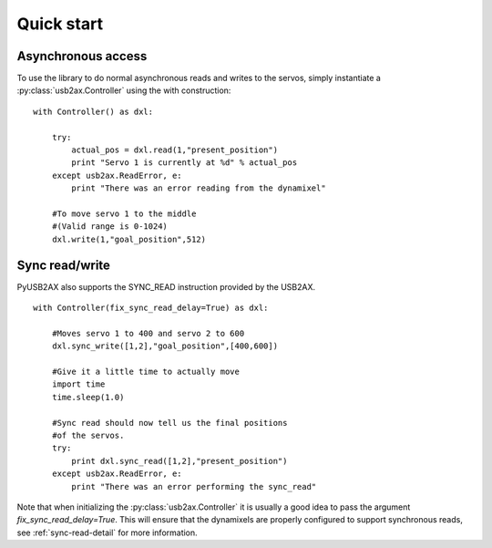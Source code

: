 Quick start
===========

Asynchronous access
-------------------

To use the library to do normal asynchronous reads and writes to the servos,
simply instantiate a :py:class:`usb2ax.Controller` using the with construction:

::
    
    with Controller() as dxl:
        
        try:
            actual_pos = dxl.read(1,"present_position")
            print "Servo 1 is currently at %d" % actual_pos
        except usb2ax.ReadError, e:
            print "There was an error reading from the dynamixel"

        #To move servo 1 to the middle
        #(Valid range is 0-1024)
        dxl.write(1,"goal_position",512)

Sync read/write
---------------

PyUSB2AX also supports the SYNC_READ instruction provided by the USB2AX. 

::

    with Controller(fix_sync_read_delay=True) as dxl:

        #Moves servo 1 to 400 and servo 2 to 600
        dxl.sync_write([1,2],"goal_position",[400,600])

        #Give it a little time to actually move
        import time
        time.sleep(1.0)

        #Sync read should now tell us the final positions
        #of the servos.
        try:
            print dxl.sync_read([1,2],"present_position")
        except usb2ax.ReadError, e:
            print "There was an error performing the sync_read"

Note that when initializing the :py:class:`usb2ax.Controller` it is usually
a good idea to 
pass the argument `fix_sync_read_delay=True`. This will ensure that
the dynamixels are properly configured to support synchronous reads,
see :ref:`sync-read-detail` for more information.

